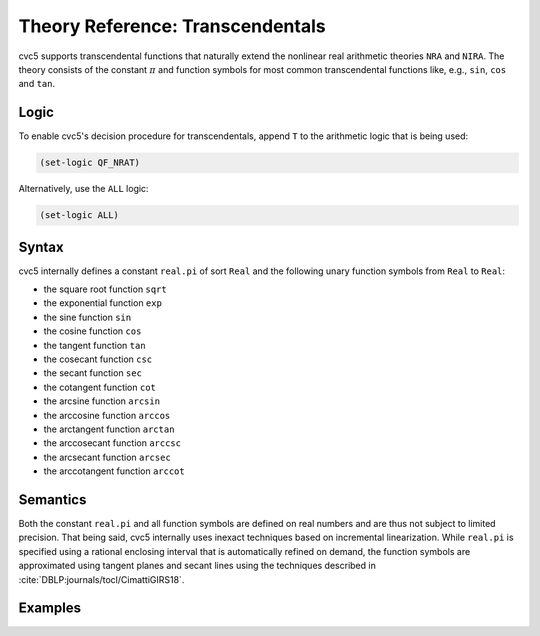 Theory Reference: Transcendentals
=================================

cvc5 supports transcendental functions that naturally extend the nonlinear real arithmetic theories ``NRA`` and ``NIRA``.
The theory consists of the constant :math:`\pi` and function symbols for most common transcendental functions like, e.g., ``sin``, ``cos`` and ``tan``.

Logic
-----

To enable cvc5's decision procedure for transcendentals, append ``T`` to the arithmetic logic that is being used:

.. code:: smtlib

  (set-logic QF_NRAT)

Alternatively, use the ``ALL`` logic:

.. code:: smtlib

  (set-logic ALL)

Syntax
------

cvc5 internally defines a constant ``real.pi`` of sort ``Real`` and the following unary function symbols from ``Real`` to ``Real``:

* the square root function ``sqrt``
* the exponential function ``exp``
* the sine function ``sin``
* the cosine function ``cos``
* the tangent function ``tan``
* the cosecant function ``csc``
* the secant function ``sec``
* the cotangent function ``cot``
* the arcsine function ``arcsin``
* the arccosine function ``arccos``
* the arctangent function ``arctan``
* the arccosecant function ``arccsc``
* the arcsecant function ``arcsec``
* the arccotangent function ``arccot``


Semantics
---------

Both the constant ``real.pi`` and all function symbols are defined on real numbers and are thus not subject to limited precision. That being said, cvc5 internally uses inexact techniques based on incremental linearization.
While ``real.pi`` is specified using a rational enclosing interval that is automatically refined on demand, the function symbols are approximated using tangent planes and secant lines using the techniques described in :cite:`DBLP:journals/tocl/CimattiGIRS18`.

Examples
--------

.. api-examples::
    ../../examples/api/cpp/transcendentals.cpp
    ../../examples/api/python/transcendentals.py
    ../../examples/api/smtlib/transcendentals.smt2